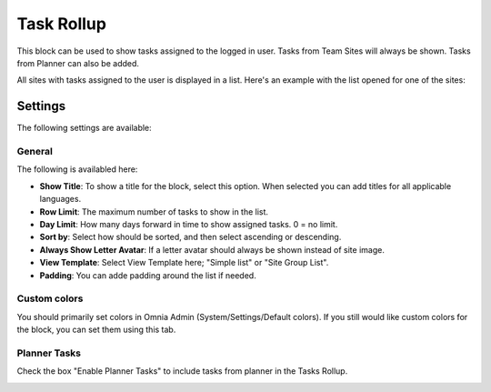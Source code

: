 Task Rollup
===========================================

This block can be used to show tasks assigned to the logged in user. Tasks from Team Sites will always be shown. Tasks from Planner can also be added.

All sites with tasks assigned to the user is displayed in a list. Here's an example with the list opened for one of the sites:

.. image:: tasks-rollup-example.png

Settings
*********
The following settings are available:

.. image:: tasks-rollup-settings.png

General
---------
The following is availabled here:

.. image:: tasks-rollup-settings-general.png

+ **Show Title**: To show a title for the block, select this option. When selected you can add titles for all applicable languages.
+ **Row Limit**: The maximum number of tasks to show in the list.
+ **Day Limit**: How many days forward in time to show assigned tasks. 0 = no limit.
+ **Sort by**: Select how should be sorted, and then select ascending or descending.
+ **Always Show Letter Avatar**: If a letter avatar should always be shown instead of site image.
+ **View Template**: Select View Template here; "Simple list" or "Site Group List".
+ **Padding**: You can adde padding around the list if needed.

Custom colors
----------------
You should primarily set colors in Omnia Admin (System/Settings/Default colors). If you still would like custom colors for the block, you can set them using this tab.

.. image:: tasks-rollup-settings-colors.png

Planner Tasks
---------------
Check the box "Enable Planner Tasks" to include tasks from planner in the Tasks Rollup.

.. image:: tasks-rollup-settings-planner.png

